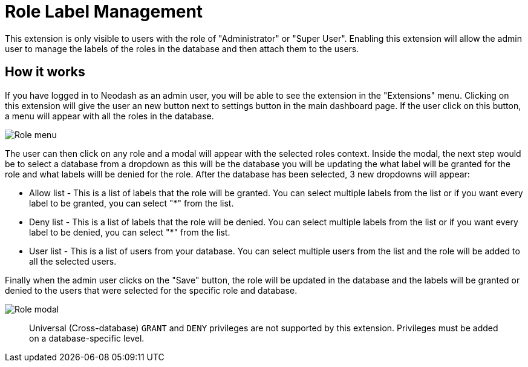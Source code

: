 = Role Label Management
This extension is only visible to users with the role of "Administrator" or "Super User". Enabling this extension will allow the admin user to manage the labels of the roles in the database and then attach them to the users.


== How it works ==
If you have logged in to Neodash as an admin user, you will be able to see the extension in the "Extensions" menu. Clicking on this extension will give the user an new button next to settings button in the main dashboard page. If the user click on this button, a menu will appear with all the roles in the database. 

image::../images/rolesmenu.png[Role menu]

The user can then click on any role and a modal will appear with the selected roles context. Inside the modal, the next step would be to select a database from a dropdown as this will be the database you will be updating the what label will be granted for the role and what labels willl be denied for the role. After the database has been selected, 3 new dropdowns will appear:

* Allow list - This is a list of labels that the role will be granted. You can select multiple labels from the list or if you want every label to be granted, you can select "*" from the list.

* Deny list - This is a list of labels that the role will be denied. You can select multiple labels from the list or if you want every label to be denied, you can select "*" from the list.

* User list - This is a list of users from your database. You can select multiple users from the list and the role will be added to all the selected users.


Finally when the admin user clicks on the "Save" button, the role will be updated in the database and the labels will be granted or denied to the users that were selected for the specific role and database.

image::../images/rolelabelmodal.png[Role modal]

> Universal (Cross-database) `GRANT` and `DENY` privileges are not supported by this extension. Privileges must be added on a database-specific level.
